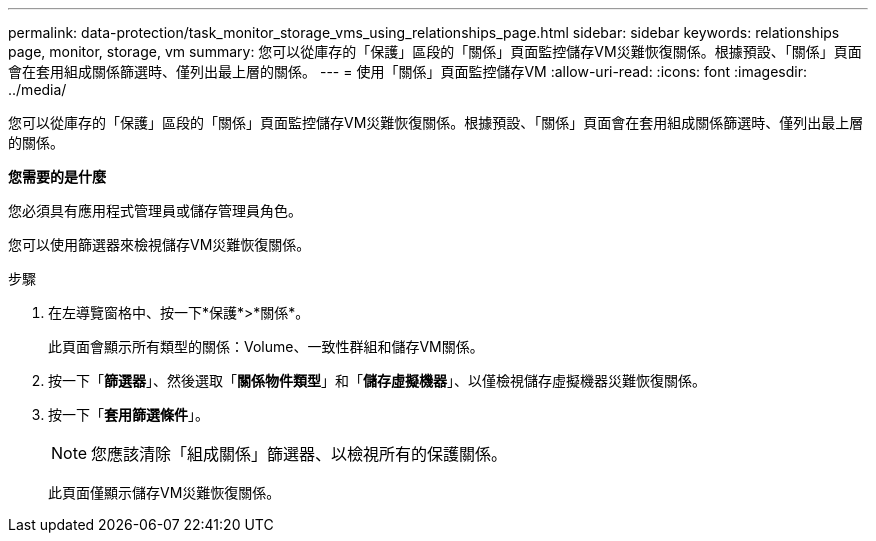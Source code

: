 ---
permalink: data-protection/task_monitor_storage_vms_using_relationships_page.html 
sidebar: sidebar 
keywords: relationships page, monitor, storage, vm 
summary: 您可以從庫存的「保護」區段的「關係」頁面監控儲存VM災難恢復關係。根據預設、「關係」頁面會在套用組成關係篩選時、僅列出最上層的關係。 
---
= 使用「關係」頁面監控儲存VM
:allow-uri-read: 
:icons: font
:imagesdir: ../media/


[role="lead"]
您可以從庫存的「保護」區段的「關係」頁面監控儲存VM災難恢復關係。根據預設、「關係」頁面會在套用組成關係篩選時、僅列出最上層的關係。

*您需要的是什麼*

您必須具有應用程式管理員或儲存管理員角色。

您可以使用篩選器來檢視儲存VM災難恢復關係。

.步驟
. 在左導覽窗格中、按一下*保護*>*關係*。
+
此頁面會顯示所有類型的關係：Volume、一致性群組和儲存VM關係。

. 按一下「*篩選器*」、然後選取「*關係物件類型*」和「*儲存虛擬機器*」、以僅檢視儲存虛擬機器災難恢復關係。
. 按一下「*套用篩選條件*」。
+
[NOTE]
====
您應該清除「組成關係」篩選器、以檢視所有的保護關係。

====
+
此頁面僅顯示儲存VM災難恢復關係。


